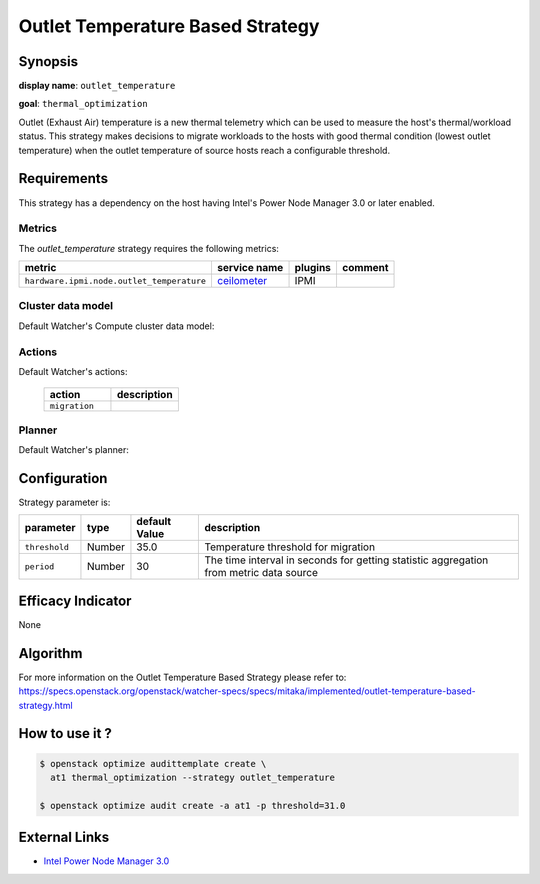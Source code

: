 =================================
Outlet Temperature Based Strategy
=================================

Synopsis
--------

**display name**: ``outlet_temperature``

**goal**: ``thermal_optimization``

Outlet (Exhaust Air) temperature is a new thermal telemetry which can be
used to measure the host's thermal/workload status. This strategy makes
decisions to migrate workloads to the hosts with good thermal condition
(lowest outlet temperature) when the outlet temperature of source hosts
reach a configurable threshold.

Requirements
------------

This strategy has a dependency on the host having Intel's Power
Node Manager 3.0 or later enabled.


Metrics
*******

The *outlet_temperature* strategy requires the following metrics:

========================================= ============ ======= =======
metric                                    service name plugins comment
========================================= ============ ======= =======
``hardware.ipmi.node.outlet_temperature`` ceilometer_  IPMI
========================================= ============ ======= =======

.. _ceilometer: http://docs.openstack.org/admin-guide/telemetry-measurements.html#ipmi-based-meters

Cluster data model
******************

Default Watcher's Compute cluster data model:

    .. watcher-term:: watcher.decision_engine.model.collector.nova.NovaClusterDataModelCollector

Actions
*******

Default Watcher's actions:

    .. list-table::
       :widths: 30 30
       :header-rows: 1

       * - action
         - description
       * - ``migration``
         - .. watcher-term:: watcher.applier.actions.migration.Migrate

Planner
*******

Default Watcher's planner:

    .. watcher-term:: watcher.decision_engine.planner.default.DefaultPlanner

Configuration
-------------

Strategy parameter is:

============== ====== ============= ====================================
parameter      type   default Value description
============== ====== ============= ====================================
``threshold``  Number 35.0          Temperature threshold for migration
``period``     Number 30            The time interval in seconds for
                                    getting statistic aggregation from
                                    metric data source
============== ====== ============= ====================================

Efficacy Indicator
------------------

None

Algorithm
---------

For more information on the Outlet Temperature Based Strategy please refer to:
https://specs.openstack.org/openstack/watcher-specs/specs/mitaka/implemented/outlet-temperature-based-strategy.html

How to use it ?
---------------

.. code-block:: shell

    $ openstack optimize audittemplate create \
      at1 thermal_optimization --strategy outlet_temperature

    $ openstack optimize audit create -a at1 -p threshold=31.0

External Links
--------------

- `Intel Power Node Manager 3.0 <http://www.intel.com/content/www/us/en/power-management/intelligent-power-node-manager-3-0-specification.html>`_
